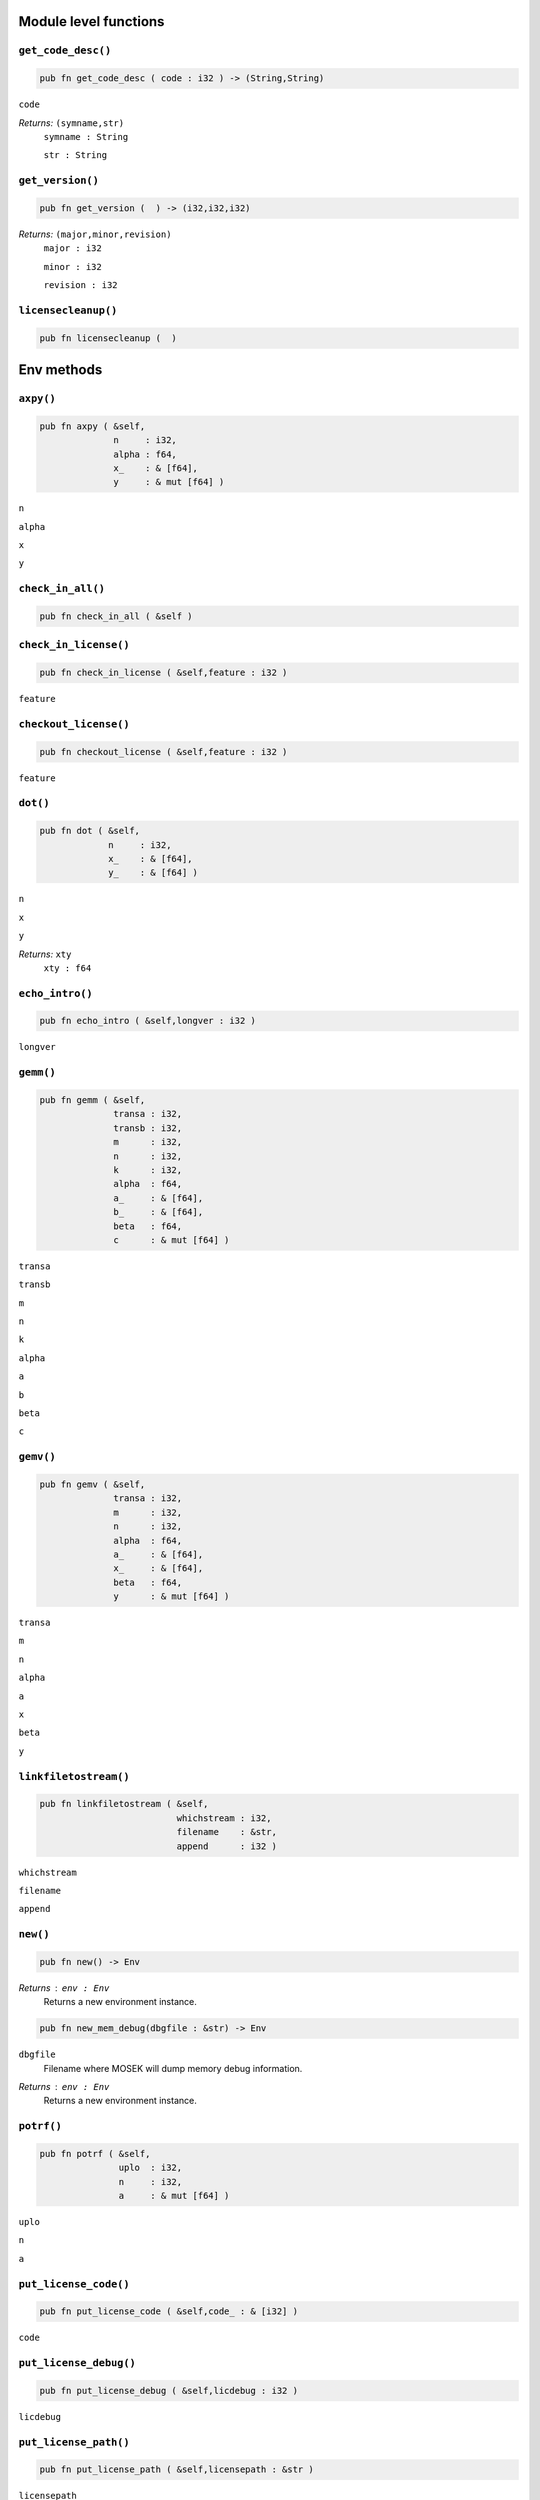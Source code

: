 
.. |mosek| replace:: MOSEK
.. |null| replace:: ``None``

Module level functions
======================

.. index:: get_code_desc

.. _optimizer_env_getcodedesc:

``get_code_desc()``
-------------------

.. code-block:: rust

    pub fn get_code_desc ( code : i32 ) -> (String,String)

``code``
    
*Returns:* ``(symname,str)``
    ``symname : String``
        
    ``str : String``
        


.. index:: get_version

.. _optimizer_env_getversion:

``get_version()``
-----------------

.. code-block:: rust

    pub fn get_version (  ) -> (i32,i32,i32)

*Returns:* ``(major,minor,revision)``
    ``major : i32``
        
    ``minor : i32``
        
    ``revision : i32``
        


.. index:: licensecleanup

.. _optimizer_env_licensecleanup:

``licensecleanup()``
--------------------

.. code-block:: rust

    pub fn licensecleanup (  )


Env methods
===========

.. index:: axpy

.. _optimizer_env_axpy:

``axpy()``
----------

.. code-block:: rust

    pub fn axpy ( &self,
                  n     : i32,
                  alpha : f64,
                  x_    : & [f64],
                  y     : & mut [f64] )

``n``
    
``alpha``
    
``x``
    
``y``
    


.. index:: check_in_all

.. _optimizer_env_checkinall:

``check_in_all()``
------------------

.. code-block:: rust

    pub fn check_in_all ( &self )



.. index:: check_in_license

.. _optimizer_env_checkinlicense:

``check_in_license()``
----------------------

.. code-block:: rust

    pub fn check_in_license ( &self,feature : i32 )

``feature``
    


.. index:: checkout_license

.. _optimizer_env_checkoutlicense:

``checkout_license()``
----------------------

.. code-block:: rust

    pub fn checkout_license ( &self,feature : i32 )

``feature``
    


.. index:: dot

.. _optimizer_env_dot:

``dot()``
---------

.. code-block:: rust

    pub fn dot ( &self,
                 n     : i32,
                 x_    : & [f64],
                 y_    : & [f64] )

``n``
    
``x``
    
``y``
    
*Returns:* ``xty``
    ``xty : f64``
        


.. index:: echo_intro

.. _optimizer_env_echointro:

``echo_intro()``
----------------

.. code-block:: rust

    pub fn echo_intro ( &self,longver : i32 )

``longver``
    


.. index:: gemm

.. _optimizer_env_gemm:

``gemm()``
----------

.. code-block:: rust

    pub fn gemm ( &self,
                  transa : i32,
                  transb : i32,
                  m      : i32,
                  n      : i32,
                  k      : i32,
                  alpha  : f64,
                  a_     : & [f64],
                  b_     : & [f64],
                  beta   : f64,
                  c      : & mut [f64] )

``transa``
    
``transb``
    
``m``
    
``n``
    
``k``
    
``alpha``
    
``a``
    
``b``
    
``beta``
    
``c``
    


.. index:: gemv

.. _optimizer_env_gemv:

``gemv()``
----------

.. code-block:: rust

    pub fn gemv ( &self,
                  transa : i32,
                  m      : i32,
                  n      : i32,
                  alpha  : f64,
                  a_     : & [f64],
                  x_     : & [f64],
                  beta   : f64,
                  y      : & mut [f64] )

``transa``
    
``m``
    
``n``
    
``alpha``
    
``a``
    
``x``
    
``beta``
    
``y``
    


.. index:: linkfiletostream

.. _optimizer_env_linkfiletoenvstream:

``linkfiletostream()``
----------------------

.. code-block:: rust

    pub fn linkfiletostream ( &self,
                              whichstream : i32,
                              filename    : &str,
                              append      : i32 )

``whichstream``
    
``filename``
    
``append``
    


.. index:: new

``new()``
---------

.. code-block:: rust

    pub fn new() -> Env

*Returns* : ``env : Env``
    Returns a new environment instance.

.. code-block:: rust

    pub fn new_mem_debug(dbgfile : &str) -> Env

``dbgfile``
    Filename where MOSEK will dump memory debug information.
*Returns* : ``env : Env``
    Returns a new environment instance. 

.. index:: potrf

.. _optimizer_env_potrf:

``potrf()``
-----------

.. code-block:: rust

    pub fn potrf ( &self,
                   uplo  : i32,
                   n     : i32,
                   a     : & mut [f64] )

``uplo``
    
``n``
    
``a``
    


.. index:: put_license_code

.. _optimizer_env_putlicensecode:

``put_license_code()``
----------------------

.. code-block:: rust

    pub fn put_license_code ( &self,code_ : & [i32] )

``code``
    


.. index:: put_license_debug

.. _optimizer_env_putlicensedebug:

``put_license_debug()``
-----------------------

.. code-block:: rust

    pub fn put_license_debug ( &self,licdebug : i32 )

``licdebug``
    


.. index:: put_license_path

.. _optimizer_env_putlicensepath:

``put_license_path()``
----------------------

.. code-block:: rust

    pub fn put_license_path ( &self,licensepath : &str )

``licensepath``
    


.. index:: put_license_wait

.. _optimizer_env_putlicensewait:

``put_license_wait()``
----------------------

.. code-block:: rust

    pub fn put_license_wait ( &self,licwait : i32 )

``licwait``
    


.. index:: setup_threads

.. _optimizer_env_setupthreads:

``setup_threads()``
-------------------

.. code-block:: rust

    pub fn setup_threads ( &self,numthreads : i32 )

``numthreads``
    


.. index:: syeig

.. _optimizer_env_syeig:

``syeig()``
-----------

.. code-block:: rust

    pub fn syeig ( &self,
                   uplo  : i32,
                   n     : i32,
                   a_    : & [f64],
                   w     : & mut [f64] )

``uplo``
    
``n``
    
``a``
    
``w``
    


.. index:: syevd

.. _optimizer_env_syevd:

``syevd()``
-----------

.. code-block:: rust

    pub fn syevd ( &self,
                   uplo  : i32,
                   n     : i32,
                   a     : & mut [f64],
                   w     : & mut [f64] )

``uplo``
    
``n``
    
``a``
    
``w``
    


.. index:: syrk

.. _optimizer_env_syrk:

``syrk()``
----------

.. code-block:: rust

    pub fn syrk ( &self,
                  uplo  : i32,
                  trans : i32,
                  n     : i32,
                  k     : i32,
                  alpha : f64,
                  a_    : & [f64],
                  beta  : f64,
                  c     : & mut [f64] )

``uplo``
    
``trans``
    
``n``
    
``k``
    
``alpha``
    
``a``
    
``beta``
    
``c``
    


.. index:: task

``task()``
----------

.. code-block:: rust

    pub fn task<H>(&self) -> Task<H>

*Returns:*
    Returns a new task. The type ``H`` is the type passed to callback
    functions. If you do not intend to use callback functions, you can
    let this be ``()`` (unit).


.. index:: task_with_capacity

``task_with_capacity()``
------------------------

.. code-block:: rust

    pub fn task<H>(&self,numcon : i32, numvar : i32) -> Task<H>

``numcon``
    Reserve space for this many columns.
``numvar``
    Reserve space for this many rows.
*Returns:*
    Returns a new task. The type ``H`` is the type passed to callback
    functions. If you do not intend to use callback functions, you can
    let this be ``()`` (unit).

Task methods
============

.. index:: analyze_names

.. _optimizer_task_analyzenames:

``analyze_names()``
-------------------

.. code-block:: rust

    pub fn analyze_names ( &self,
                           whichstream : i32,
                           nametype    : i32 )

``whichstream``
    
``nametype``
    


.. index:: analyze_problem

.. _optimizer_task_analyzeproblem:

``analyze_problem()``
---------------------

.. code-block:: rust

    pub fn analyze_problem ( &self,whichstream : i32 )

``whichstream``
    


.. index:: analyze_solution

.. _optimizer_task_analyzesolution:

``analyze_solution()``
----------------------

.. code-block:: rust

    pub fn analyze_solution ( &self,
                              whichstream : i32,
                              whichsol    : i32 )

``whichstream``
    
``whichsol``
    


.. index:: append_barvars

.. _optimizer_task_appendbarvars:

``append_barvars()``
--------------------

.. code-block:: rust

    pub fn append_barvars ( &self,dim_  : & [i32] )

``dim``
    


.. index:: append_cone

.. _optimizer_task_appendcone:

``append_cone()``
-----------------

.. code-block:: rust

    pub fn append_cone ( &self,
                         ct      : i32,
                         conepar : f64,
                         submem_ : & [i32] )

``ct``
    
``conepar``
    
``submem``
    


.. index:: append_cone_seq

.. _optimizer_task_appendconeseq:

``append_cone_seq()``
---------------------

.. code-block:: rust

    pub fn append_cone_seq ( &self,
                             ct      : i32,
                             conepar : f64,
                             nummem  : i32,
                             j       : i32 )

``ct``
    
``conepar``
    
``nummem``
    
``j``
    


.. index:: append_cones_seq

.. _optimizer_task_appendconesseq:

``append_cones_seq()``
----------------------

.. code-block:: rust

    pub fn append_cones_seq ( &self,
                              ct_      : & [i32],
                              conepar_ : & [f64],
                              nummem_  : & [i32],
                              j        : i32 )

``ct``
    
``conepar``
    
``nummem``
    
``j``
    


.. index:: append_cons

.. _optimizer_task_appendcons:

``append_cons()``
-----------------

.. code-block:: rust

    pub fn append_cons ( &self,num   : i32 )

``num``
    


.. index:: append_sparse_sym_mat

.. _optimizer_task_appendsparsesymmat:

``append_sparse_sym_mat()``
---------------------------

.. code-block:: rust

    pub fn append_sparse_sym_mat ( &self,
                                   dim    : i32,
                                   subi_  : & [i32],
                                   subj_  : & [i32],
                                   valij_ : & [f64] )

``dim``
    
``subi``
    
``subj``
    
``valij``
    
*Returns:* ``idx``
    ``idx : i64``
        


.. index:: append_sparse_sym_mat_list

.. _optimizer_task_appendsparsesymmatlist:

``append_sparse_sym_mat_list()``
--------------------------------

.. code-block:: rust

    pub fn append_sparse_sym_mat_list ( &self,
                                        dims_  : & [i32],
                                        nz_    : & [i64],
                                        subi_  : & [i32],
                                        subj_  : & [i32],
                                        valij_ : & [f64],
                                        idx    : & mut [i64] )

``dims``
    
``nz``
    
``subi``
    
``subj``
    
``valij``
    
``idx``
    


.. index:: append_vars

.. _optimizer_task_appendvars:

``append_vars()``
-----------------

.. code-block:: rust

    pub fn append_vars ( &self,num   : i32 )

``num``
    


.. index:: basis_cond

.. _optimizer_task_basiscond:

``basis_cond()``
----------------

.. code-block:: rust

    pub fn basis_cond ( &self ) -> (f64,f64)

*Returns:* ``(nrmbasis,nrminvbasis)``
    ``nrmbasis : f64``
        
    ``nrminvbasis : f64``
        


.. index:: check_convexity

.. _optimizer_task_checkconvexity:

``check_convexity()``
---------------------

.. code-block:: rust

    pub fn check_convexity ( &self )



.. index:: check_mem

.. _optimizer_task_checkmemtask:

``check_mem()``
---------------

.. code-block:: rust

    pub fn check_mem ( &self,
                       file  : &str,
                       line  : i32 )

``file``
    
``line``
    


.. index:: chg_con_bound

.. _optimizer_task_chgconbound:

``chg_con_bound()``
-------------------

.. code-block:: rust

    pub fn chg_con_bound ( &self,
                           i      : i32,
                           lower  : i32,
                           finite : i32,
                           value  : f64 )

``i``
    
``lower``
    
``finite``
    
``value``
    


.. index:: chg_var_bound

.. _optimizer_task_chgvarbound:

``chg_var_bound()``
-------------------

.. code-block:: rust

    pub fn chg_var_bound ( &self,
                           j      : i32,
                           lower  : i32,
                           finite : i32,
                           value  : f64 )

``j``
    
``lower``
    
``finite``
    
``value``
    


.. index:: commit_changes

.. _optimizer_task_commitchanges:

``commit_changes()``
--------------------

.. code-block:: rust

    pub fn commit_changes ( &self )



.. index:: delete_solution

.. _optimizer_task_deletesolution:

``delete_solution()``
---------------------

.. code-block:: rust

    pub fn delete_solution ( &self,whichsol : i32 )

``whichsol``
    


.. index:: dual_sensitivity

.. _optimizer_task_dualsensitivity:

``dual_sensitivity()``
----------------------

.. code-block:: rust

    pub fn dual_sensitivity ( &self,
                              subj_       : & [i32],
                              leftpricej  : & mut [f64],
                              rightpricej : & mut [f64],
                              leftrangej  : & mut [f64],
                              rightrangej : & mut [f64] )

``subj``
    
``leftpricej``
    
``rightpricej``
    
``leftrangej``
    
``rightrangej``
    


.. index:: generate_con_names

.. _optimizer_task_generateconnames:

``generate_con_names()``
------------------------

.. code-block:: rust

    pub fn generate_con_names ( &self,
                                subi_ : & [i32],
                                fmt   : &str,
                                dims_ : & [i32],
                                sp_   : & [i64] )

``subi``
    
``fmt``
    
``dims``
    
``sp``
    


.. index:: generate_cone_names

.. _optimizer_task_generateconenames:

``generate_cone_names()``
-------------------------

.. code-block:: rust

    pub fn generate_cone_names ( &self,
                                 subk_ : & [i32],
                                 fmt   : &str,
                                 dims_ : & [i32],
                                 sp_   : & [i64] )

``subk``
    
``fmt``
    
``dims``
    
``sp``
    


.. index:: generate_var_names

.. _optimizer_task_generatevarnames:

``generate_var_names()``
------------------------

.. code-block:: rust

    pub fn generate_var_names ( &self,
                                subj_ : & [i32],
                                fmt   : &str,
                                dims_ : & [i32],
                                sp_   : & [i64] )

``subj``
    
``fmt``
    
``dims``
    
``sp``
    


.. index:: get_a_col

.. _optimizer_task_getacol:

``get_a_col()``
---------------

.. code-block:: rust

    pub fn get_a_col ( &self,
                       j     : i32,
                       subj  : & mut [i32],
                       valj  : & mut [f64] )

``j``
    
``subj``
    
``valj``
    
*Returns:* ``nzj``
    ``nzj : i32``
        


.. index:: get_a_col_num_nz

.. _optimizer_task_getacolnumnz:

``get_a_col_num_nz()``
----------------------

.. code-block:: rust

    pub fn get_a_col_num_nz ( &self,i     : i32 ) -> i32

``i``
    
*Returns:* ``nzj``
    ``nzj : i32``
        


.. index:: get_a_col_slice_num_nz

.. _optimizer_task_getacolslicenumnz64:

``get_a_col_slice_num_nz()``
----------------------------

.. code-block:: rust

    pub fn get_a_col_slice_num_nz ( &self,
                                    first : i32,
                                    last  : i32 )

``first``
    
``last``
    
*Returns:* ``numnz``
    ``numnz : i64``
        


.. index:: get_a_piece_num_nz

.. _optimizer_task_getapiecenumnz:

``get_a_piece_num_nz()``
------------------------

.. code-block:: rust

    pub fn get_a_piece_num_nz ( &self,
                                firsti : i32,
                                lasti  : i32,
                                firstj : i32,
                                lastj  : i32 )

``firsti``
    
``lasti``
    
``firstj``
    
``lastj``
    
*Returns:* ``numnz``
    ``numnz : i32``
        


.. index:: get_a_row

.. _optimizer_task_getarow:

``get_a_row()``
---------------

.. code-block:: rust

    pub fn get_a_row ( &self,
                       i     : i32,
                       subi  : & mut [i32],
                       vali  : & mut [f64] )

``i``
    
``subi``
    
``vali``
    
*Returns:* ``nzi``
    ``nzi : i32``
        


.. index:: get_a_row_num_nz

.. _optimizer_task_getarownumnz:

``get_a_row_num_nz()``
----------------------

.. code-block:: rust

    pub fn get_a_row_num_nz ( &self,i     : i32 ) -> i32

``i``
    
*Returns:* ``nzi``
    ``nzi : i32``
        


.. index:: get_a_row_slice_num_nz

.. _optimizer_task_getarowslicenumnz64:

``get_a_row_slice_num_nz()``
----------------------------

.. code-block:: rust

    pub fn get_a_row_slice_num_nz ( &self,
                                    first : i32,
                                    last  : i32 )

``first``
    
``last``
    
*Returns:* ``numnz``
    ``numnz : i64``
        


.. index:: get_a_truncate_tol

.. _optimizer_task_getatruncatetol:

``get_a_truncate_tol()``
------------------------

.. code-block:: rust

    pub fn get_a_truncate_tol ( &self,tolzero : & mut [f64] )

``tolzero``
    


.. index:: get_aij

.. _optimizer_task_getaij:

``get_aij()``
-------------

.. code-block:: rust

    pub fn get_aij ( &self,
                     i     : i32,
                     j     : i32 )

``i``
    
``j``
    
*Returns:* ``aij``
    ``aij : f64``
        


.. index:: get_bara_block_triplet

.. _optimizer_task_getbarablocktriplet:

``get_bara_block_triplet()``
----------------------------

.. code-block:: rust

    pub fn get_bara_block_triplet ( &self,
                                    subi    : & mut [i32],
                                    subj    : & mut [i32],
                                    subk    : & mut [i32],
                                    subl    : & mut [i32],
                                    valijkl : & mut [f64] )

``subi``
    
``subj``
    
``subk``
    
``subl``
    
``valijkl``
    
*Returns:* ``num``
    ``num : i64``
        


.. index:: get_bara_idx

.. _optimizer_task_getbaraidx:

``get_bara_idx()``
------------------

.. code-block:: rust

    pub fn get_bara_idx ( &self,
                          idx     : i64,
                          sub     : & mut [i64],
                          weights : & mut [f64] )

``idx``
    
``sub``
    
``weights``
    
*Returns:* ``(i,j,num)``
    ``i : i32``
        
    ``j : i32``
        
    ``num : i64``
        


.. index:: get_bara_idx_i_j

.. _optimizer_task_getbaraidxij:

``get_bara_idx_i_j()``
----------------------

.. code-block:: rust

    pub fn get_bara_idx_i_j ( &self,idx   : i64 ) -> (i32,i32)

``idx``
    
*Returns:* ``(i,j)``
    ``i : i32``
        
    ``j : i32``
        


.. index:: get_bara_idx_info

.. _optimizer_task_getbaraidxinfo:

``get_bara_idx_info()``
-----------------------

.. code-block:: rust

    pub fn get_bara_idx_info ( &self,idx   : i64 ) -> i64

``idx``
    
*Returns:* ``num``
    ``num : i64``
        


.. index:: get_bara_sparsity

.. _optimizer_task_getbarasparsity:

``get_bara_sparsity()``
-----------------------

.. code-block:: rust

    pub fn get_bara_sparsity ( &self,idxij : & mut [i64] ) -> i64

``idxij``
    
*Returns:* ``numnz``
    ``numnz : i64``
        


.. index:: get_barc_block_triplet

.. _optimizer_task_getbarcblocktriplet:

``get_barc_block_triplet()``
----------------------------

.. code-block:: rust

    pub fn get_barc_block_triplet ( &self,
                                    subj   : & mut [i32],
                                    subk   : & mut [i32],
                                    subl   : & mut [i32],
                                    valjkl : & mut [f64] )

``subj``
    
``subk``
    
``subl``
    
``valjkl``
    
*Returns:* ``num``
    ``num : i64``
        


.. index:: get_barc_idx

.. _optimizer_task_getbarcidx:

``get_barc_idx()``
------------------

.. code-block:: rust

    pub fn get_barc_idx ( &self,
                          idx     : i64,
                          sub     : & mut [i64],
                          weights : & mut [f64] )

``idx``
    
``sub``
    
``weights``
    
*Returns:* ``(j,num)``
    ``j : i32``
        
    ``num : i64``
        


.. index:: get_barc_idx_info

.. _optimizer_task_getbarcidxinfo:

``get_barc_idx_info()``
-----------------------

.. code-block:: rust

    pub fn get_barc_idx_info ( &self,idx   : i64 ) -> i64

``idx``
    
*Returns:* ``num``
    ``num : i64``
        


.. index:: get_barc_idx_j

.. _optimizer_task_getbarcidxj:

``get_barc_idx_j()``
--------------------

.. code-block:: rust

    pub fn get_barc_idx_j ( &self,idx   : i64 ) -> i32

``idx``
    
*Returns:* ``j``
    ``j : i32``
        


.. index:: get_barc_sparsity

.. _optimizer_task_getbarcsparsity:

``get_barc_sparsity()``
-----------------------

.. code-block:: rust

    pub fn get_barc_sparsity ( &self,idxj  : & mut [i64] ) -> i64

``idxj``
    
*Returns:* ``numnz``
    ``numnz : i64``
        


.. index:: get_bars_j

.. _optimizer_task_getbarsj:

``get_bars_j()``
----------------

.. code-block:: rust

    pub fn get_bars_j ( &self,
                        whichsol : i32,
                        j        : i32,
                        barsj    : & mut [f64] )

``whichsol``
    
``j``
    
``barsj``
    


.. index:: get_bars_slice

.. _optimizer_task_getbarsslice:

``get_bars_slice()``
--------------------

.. code-block:: rust

    pub fn get_bars_slice ( &self,
                            whichsol  : i32,
                            first     : i32,
                            last      : i32,
                            slicesize : i64,
                            barsslice : & mut [f64] )

``whichsol``
    
``first``
    
``last``
    
``slicesize``
    
``barsslice``
    


.. index:: get_barvar_name

.. _optimizer_task_getbarvarname:

``get_barvar_name()``
---------------------

.. code-block:: rust

    pub fn get_barvar_name ( &self,i     : i32 ) -> String

``i``
    
*Returns:* ``name``
    ``name : String``
        


.. index:: get_barvar_name_index

.. _optimizer_task_getbarvarnameindex:

``get_barvar_name_index()``
---------------------------

.. code-block:: rust

    pub fn get_barvar_name_index ( &self,somename : &str ) -> (i32,i32)

``somename``
    
*Returns:* ``(asgn,index)``
    ``asgn : i32``
        
    ``index : i32``
        


.. index:: get_barvar_name_len

.. _optimizer_task_getbarvarnamelen:

``get_barvar_name_len()``
-------------------------

.. code-block:: rust

    pub fn get_barvar_name_len ( &self,i     : i32 ) -> i32

``i``
    
*Returns:* ``len``
    ``len : i32``
        


.. index:: get_barx_j

.. _optimizer_task_getbarxj:

``get_barx_j()``
----------------

.. code-block:: rust

    pub fn get_barx_j ( &self,
                        whichsol : i32,
                        j        : i32,
                        barxj    : & mut [f64] )

``whichsol``
    
``j``
    
``barxj``
    


.. index:: get_barx_slice

.. _optimizer_task_getbarxslice:

``get_barx_slice()``
--------------------

.. code-block:: rust

    pub fn get_barx_slice ( &self,
                            whichsol  : i32,
                            first     : i32,
                            last      : i32,
                            slicesize : i64,
                            barxslice : & mut [f64] )

``whichsol``
    
``first``
    
``last``
    
``slicesize``
    
``barxslice``
    


.. index:: get_c

.. _optimizer_task_getc:

``get_c()``
-----------

.. code-block:: rust

    pub fn get_c ( &self,c     : & mut [f64] )

``c``
    


.. index:: get_c_j

.. _optimizer_task_getcj:

``get_c_j()``
-------------

.. code-block:: rust

    pub fn get_c_j ( &self,j     : i32 ) -> f64

``j``
    
*Returns:* ``cj``
    ``cj : f64``
        


.. index:: get_c_list

.. _optimizer_task_getclist:

``get_c_list()``
----------------

.. code-block:: rust

    pub fn get_c_list ( &self,
                        subj_ : & [i32],
                        c     : & mut [f64] )

``subj``
    
``c``
    


.. index:: get_c_slice

.. _optimizer_task_getcslice:

``get_c_slice()``
-----------------

.. code-block:: rust

    pub fn get_c_slice ( &self,
                         first : i32,
                         last  : i32,
                         c     : & mut [f64] )

``first``
    
``last``
    
``c``
    


.. index:: get_cfix

.. _optimizer_task_getcfix:

``get_cfix()``
--------------

.. code-block:: rust

    pub fn get_cfix ( &self ) -> f64

*Returns:* ``cfix``
    ``cfix : f64``
        


.. index:: get_con_bound

.. _optimizer_task_getconbound:

``get_con_bound()``
-------------------

.. code-block:: rust

    pub fn get_con_bound ( &self,i     : i32 ) -> (i32,f64,f64)

``i``
    
*Returns:* ``(bk,bl,bu)``
    ``bk : i32``
        
    ``bl : f64``
        
    ``bu : f64``
        


.. index:: get_con_bound_slice

.. _optimizer_task_getconboundslice:

``get_con_bound_slice()``
-------------------------

.. code-block:: rust

    pub fn get_con_bound_slice ( &self,
                                 first : i32,
                                 last  : i32,
                                 bk    : & mut [i32],
                                 bl    : & mut [f64],
                                 bu    : & mut [f64] )

``first``
    
``last``
    
``bk``
    
``bl``
    
``bu``
    


.. index:: get_con_name

.. _optimizer_task_getconname:

``get_con_name()``
------------------

.. code-block:: rust

    pub fn get_con_name ( &self,i     : i32 ) -> String

``i``
    
*Returns:* ``name``
    ``name : String``
        


.. index:: get_con_name_index

.. _optimizer_task_getconnameindex:

``get_con_name_index()``
------------------------

.. code-block:: rust

    pub fn get_con_name_index ( &self,somename : &str ) -> (i32,i32)

``somename``
    
*Returns:* ``(asgn,index)``
    ``asgn : i32``
        
    ``index : i32``
        


.. index:: get_con_name_len

.. _optimizer_task_getconnamelen:

``get_con_name_len()``
----------------------

.. code-block:: rust

    pub fn get_con_name_len ( &self,i     : i32 ) -> i32

``i``
    
*Returns:* ``len``
    ``len : i32``
        


.. index:: get_cone

.. _optimizer_task_getcone:

``get_cone()``
--------------

.. code-block:: rust

    pub fn get_cone ( &self,
                      k      : i32,
                      submem : & mut [i32] )

``k``
    
``submem``
    
*Returns:* ``(ct,conepar,nummem)``
    ``ct : i32``
        
    ``conepar : f64``
        
    ``nummem : i32``
        


.. index:: get_cone_info

.. _optimizer_task_getconeinfo:

``get_cone_info()``
-------------------

.. code-block:: rust

    pub fn get_cone_info ( &self,k     : i32 ) -> (i32,f64,i32)

``k``
    
*Returns:* ``(ct,conepar,nummem)``
    ``ct : i32``
        
    ``conepar : f64``
        
    ``nummem : i32``
        


.. index:: get_cone_name

.. _optimizer_task_getconename:

``get_cone_name()``
-------------------

.. code-block:: rust

    pub fn get_cone_name ( &self,i     : i32 ) -> String

``i``
    
*Returns:* ``name``
    ``name : String``
        


.. index:: get_cone_name_index

.. _optimizer_task_getconenameindex:

``get_cone_name_index()``
-------------------------

.. code-block:: rust

    pub fn get_cone_name_index ( &self,somename : &str ) -> (i32,i32)

``somename``
    
*Returns:* ``(asgn,index)``
    ``asgn : i32``
        
    ``index : i32``
        


.. index:: get_cone_name_len

.. _optimizer_task_getconenamelen:

``get_cone_name_len()``
-----------------------

.. code-block:: rust

    pub fn get_cone_name_len ( &self,i     : i32 ) -> i32

``i``
    
*Returns:* ``len``
    ``len : i32``
        


.. index:: get_dim_barvar_j

.. _optimizer_task_getdimbarvarj:

``get_dim_barvar_j()``
----------------------

.. code-block:: rust

    pub fn get_dim_barvar_j ( &self,j     : i32 ) -> i32

``j``
    
*Returns:* ``dimbarvarj``
    ``dimbarvarj : i32``
        


.. index:: get_dou_inf

.. _optimizer_task_getdouinf:

``get_dou_inf()``
-----------------

.. code-block:: rust

    pub fn get_dou_inf ( &self,whichdinf : i32 ) -> f64

``whichdinf``
    
*Returns:* ``dvalue``
    ``dvalue : f64``
        


.. index:: get_dou_param

.. _optimizer_task_getdouparam:

``get_dou_param()``
-------------------

.. code-block:: rust

    pub fn get_dou_param ( &self,param : i32 ) -> f64

``param``
    
*Returns:* ``parvalue``
    ``parvalue : f64``
        


.. index:: get_dual_obj

.. _optimizer_task_getdualobj:

``get_dual_obj()``
------------------

.. code-block:: rust

    pub fn get_dual_obj ( &self,whichsol : i32 ) -> f64

``whichsol``
    
*Returns:* ``dualobj``
    ``dualobj : f64``
        


.. index:: get_dual_solution_norms

.. _optimizer_task_getdualsolutionnorms:

``get_dual_solution_norms()``
-----------------------------

.. code-block:: rust

    pub fn get_dual_solution_norms ( &self,whichsol : i32 ) -> (f64,f64,f64,f64,f64,f64,f64)

``whichsol``
    
*Returns:* ``(nrmy,nrmslc,nrmsuc,nrmslx,nrmsux,nrmsnx,nrmbars)``
    ``nrmy : f64``
        
    ``nrmslc : f64``
        
    ``nrmsuc : f64``
        
    ``nrmslx : f64``
        
    ``nrmsux : f64``
        
    ``nrmsnx : f64``
        
    ``nrmbars : f64``
        


.. index:: get_dviol_barvar

.. _optimizer_task_getdviolbarvar:

``get_dviol_barvar()``
----------------------

.. code-block:: rust

    pub fn get_dviol_barvar ( &self,
                              whichsol : i32,
                              sub_     : & [i32],
                              viol     : & mut [f64] )

``whichsol``
    
``sub``
    
``viol``
    


.. index:: get_dviol_con

.. _optimizer_task_getdviolcon:

``get_dviol_con()``
-------------------

.. code-block:: rust

    pub fn get_dviol_con ( &self,
                           whichsol : i32,
                           sub_     : & [i32],
                           viol     : & mut [f64] )

``whichsol``
    
``sub``
    
``viol``
    


.. index:: get_dviol_cones

.. _optimizer_task_getdviolcones:

``get_dviol_cones()``
---------------------

.. code-block:: rust

    pub fn get_dviol_cones ( &self,
                             whichsol : i32,
                             sub_     : & [i32],
                             viol     : & mut [f64] )

``whichsol``
    
``sub``
    
``viol``
    


.. index:: get_dviol_var

.. _optimizer_task_getdviolvar:

``get_dviol_var()``
-------------------

.. code-block:: rust

    pub fn get_dviol_var ( &self,
                           whichsol : i32,
                           sub_     : & [i32],
                           viol     : & mut [f64] )

``whichsol``
    
``sub``
    
``viol``
    


.. index:: get_inf_index

.. _optimizer_task_getinfindex:

``get_inf_index()``
-------------------

.. code-block:: rust

    pub fn get_inf_index ( &self,
                           inftype : i32,
                           infname : &str )

``inftype``
    
``infname``
    
*Returns:* ``infindex``
    ``infindex : i32``
        


.. index:: get_inf_max

.. _optimizer_task_getinfmax:

``get_inf_max()``
-----------------

.. code-block:: rust

    pub fn get_inf_max ( &self,
                         inftype : i32,
                         infmax  : & mut [i32] )

``inftype``
    
``infmax``
    


.. index:: get_inf_name

.. _optimizer_task_getinfname:

``get_inf_name()``
------------------

.. code-block:: rust

    pub fn get_inf_name ( &self,
                          inftype  : i32,
                          whichinf : i32 )

``inftype``
    
``whichinf``
    
*Returns:* ``infname``
    ``infname : String``
        


.. index:: get_int_inf

.. _optimizer_task_getintinf:

``get_int_inf()``
-----------------

.. code-block:: rust

    pub fn get_int_inf ( &self,whichiinf : i32 ) -> i32

``whichiinf``
    
*Returns:* ``ivalue``
    ``ivalue : i32``
        


.. index:: get_int_param

.. _optimizer_task_getintparam:

``get_int_param()``
-------------------

.. code-block:: rust

    pub fn get_int_param ( &self,param : i32 ) -> i32

``param``
    
*Returns:* ``parvalue``
    ``parvalue : i32``
        


.. index:: get_len_barvar_j

.. _optimizer_task_getlenbarvarj:

``get_len_barvar_j()``
----------------------

.. code-block:: rust

    pub fn get_len_barvar_j ( &self,j     : i32 ) -> i64

``j``
    
*Returns:* ``lenbarvarj``
    ``lenbarvarj : i64``
        


.. index:: get_lint_inf

.. _optimizer_task_getlintinf:

``get_lint_inf()``
------------------

.. code-block:: rust

    pub fn get_lint_inf ( &self,whichliinf : i32 ) -> i64

``whichliinf``
    
*Returns:* ``ivalue``
    ``ivalue : i64``
        


.. index:: get_max_num_a_nz

.. _optimizer_task_getmaxnumanz64:

``get_max_num_a_nz()``
----------------------

.. code-block:: rust

    pub fn get_max_num_a_nz ( &self ) -> i64

*Returns:* ``maxnumanz``
    ``maxnumanz : i64``
        


.. index:: get_max_num_barvar

.. _optimizer_task_getmaxnumbarvar:

``get_max_num_barvar()``
------------------------

.. code-block:: rust

    pub fn get_max_num_barvar ( &self ) -> i32

*Returns:* ``maxnumbarvar``
    ``maxnumbarvar : i32``
        


.. index:: get_max_num_con

.. _optimizer_task_getmaxnumcon:

``get_max_num_con()``
---------------------

.. code-block:: rust

    pub fn get_max_num_con ( &self ) -> i32

*Returns:* ``maxnumcon``
    ``maxnumcon : i32``
        


.. index:: get_max_num_cone

.. _optimizer_task_getmaxnumcone:

``get_max_num_cone()``
----------------------

.. code-block:: rust

    pub fn get_max_num_cone ( &self ) -> i32

*Returns:* ``maxnumcone``
    ``maxnumcone : i32``
        


.. index:: get_max_num_q_nz

.. _optimizer_task_getmaxnumqnz64:

``get_max_num_q_nz()``
----------------------

.. code-block:: rust

    pub fn get_max_num_q_nz ( &self ) -> i64

*Returns:* ``maxnumqnz``
    ``maxnumqnz : i64``
        


.. index:: get_max_num_var

.. _optimizer_task_getmaxnumvar:

``get_max_num_var()``
---------------------

.. code-block:: rust

    pub fn get_max_num_var ( &self ) -> i32

*Returns:* ``maxnumvar``
    ``maxnumvar : i32``
        


.. index:: get_mem_usage

.. _optimizer_task_getmemusagetask:

``get_mem_usage()``
-------------------

.. code-block:: rust

    pub fn get_mem_usage ( &self ) -> (i64,i64)

*Returns:* ``(meminuse,maxmemuse)``
    ``meminuse : i64``
        
    ``maxmemuse : i64``
        


.. index:: get_num_a_nz

.. _optimizer_task_getnumanz:

``get_num_a_nz()``
------------------

.. code-block:: rust

    pub fn get_num_a_nz ( &self ) -> i32

*Returns:* ``numanz``
    ``numanz : i32``
        


.. index:: get_num_a_nz_64

.. _optimizer_task_getnumanz64:

``get_num_a_nz_64()``
---------------------

.. code-block:: rust

    pub fn get_num_a_nz_64 ( &self ) -> i64

*Returns:* ``numanz``
    ``numanz : i64``
        


.. index:: get_num_bara_block_triplets

.. _optimizer_task_getnumbarablocktriplets:

``get_num_bara_block_triplets()``
---------------------------------

.. code-block:: rust

    pub fn get_num_bara_block_triplets ( &self ) -> i64

*Returns:* ``num``
    ``num : i64``
        


.. index:: get_num_bara_nz

.. _optimizer_task_getnumbaranz:

``get_num_bara_nz()``
---------------------

.. code-block:: rust

    pub fn get_num_bara_nz ( &self ) -> i64

*Returns:* ``nz``
    ``nz : i64``
        


.. index:: get_num_barc_block_triplets

.. _optimizer_task_getnumbarcblocktriplets:

``get_num_barc_block_triplets()``
---------------------------------

.. code-block:: rust

    pub fn get_num_barc_block_triplets ( &self ) -> i64

*Returns:* ``num``
    ``num : i64``
        


.. index:: get_num_barc_nz

.. _optimizer_task_getnumbarcnz:

``get_num_barc_nz()``
---------------------

.. code-block:: rust

    pub fn get_num_barc_nz ( &self ) -> i64

*Returns:* ``nz``
    ``nz : i64``
        


.. index:: get_num_barvar

.. _optimizer_task_getnumbarvar:

``get_num_barvar()``
--------------------

.. code-block:: rust

    pub fn get_num_barvar ( &self ) -> i32

*Returns:* ``numbarvar``
    ``numbarvar : i32``
        


.. index:: get_num_con

.. _optimizer_task_getnumcon:

``get_num_con()``
-----------------

.. code-block:: rust

    pub fn get_num_con ( &self ) -> i32

*Returns:* ``numcon``
    ``numcon : i32``
        


.. index:: get_num_cone

.. _optimizer_task_getnumcone:

``get_num_cone()``
------------------

.. code-block:: rust

    pub fn get_num_cone ( &self ) -> i32

*Returns:* ``numcone``
    ``numcone : i32``
        


.. index:: get_num_cone_mem

.. _optimizer_task_getnumconemem:

``get_num_cone_mem()``
----------------------

.. code-block:: rust

    pub fn get_num_cone_mem ( &self,k     : i32 ) -> i32

``k``
    
*Returns:* ``nummem``
    ``nummem : i32``
        


.. index:: get_num_int_var

.. _optimizer_task_getnumintvar:

``get_num_int_var()``
---------------------

.. code-block:: rust

    pub fn get_num_int_var ( &self ) -> i32

*Returns:* ``numintvar``
    ``numintvar : i32``
        


.. index:: get_num_param

.. _optimizer_task_getnumparam:

``get_num_param()``
-------------------

.. code-block:: rust

    pub fn get_num_param ( &self,partype : i32 ) -> i32

``partype``
    
*Returns:* ``numparam``
    ``numparam : i32``
        


.. index:: get_num_q_con_k_nz

.. _optimizer_task_getnumqconknz64:

``get_num_q_con_k_nz()``
------------------------

.. code-block:: rust

    pub fn get_num_q_con_k_nz ( &self,k     : i32 ) -> i64

``k``
    
*Returns:* ``numqcnz``
    ``numqcnz : i64``
        


.. index:: get_num_q_obj_nz

.. _optimizer_task_getnumqobjnz64:

``get_num_q_obj_nz()``
----------------------

.. code-block:: rust

    pub fn get_num_q_obj_nz ( &self ) -> i64

*Returns:* ``numqonz``
    ``numqonz : i64``
        


.. index:: get_num_sym_mat

.. _optimizer_task_getnumsymmat:

``get_num_sym_mat()``
---------------------

.. code-block:: rust

    pub fn get_num_sym_mat ( &self ) -> i64

*Returns:* ``num``
    ``num : i64``
        


.. index:: get_num_var

.. _optimizer_task_getnumvar:

``get_num_var()``
-----------------

.. code-block:: rust

    pub fn get_num_var ( &self ) -> i32

*Returns:* ``numvar``
    ``numvar : i32``
        


.. index:: get_obj_name

.. _optimizer_task_getobjname:

``get_obj_name()``
------------------

.. code-block:: rust

    pub fn get_obj_name ( &self ) -> String

*Returns:* ``objname``
    ``objname : String``
        


.. index:: get_obj_name_len

.. _optimizer_task_getobjnamelen:

``get_obj_name_len()``
----------------------

.. code-block:: rust

    pub fn get_obj_name_len ( &self ) -> i32

*Returns:* ``len``
    ``len : i32``
        


.. index:: get_obj_sense

.. _optimizer_task_getobjsense:

``get_obj_sense()``
-------------------

.. code-block:: rust

    pub fn get_obj_sense ( &self ) -> i32

*Returns:* ``sense``
    ``sense : i32``
        


.. index:: get_param_max

.. _optimizer_task_getparammax:

``get_param_max()``
-------------------

.. code-block:: rust

    pub fn get_param_max ( &self,partype : i32 ) -> i32

``partype``
    
*Returns:* ``parammax``
    ``parammax : i32``
        


.. index:: get_param_name

.. _optimizer_task_getparamname:

``get_param_name()``
--------------------

.. code-block:: rust

    pub fn get_param_name ( &self,
                            partype : i32,
                            param   : i32 )

``partype``
    
``param``
    
*Returns:* ``parname``
    ``parname : String``
        


.. index:: get_primal_obj

.. _optimizer_task_getprimalobj:

``get_primal_obj()``
--------------------

.. code-block:: rust

    pub fn get_primal_obj ( &self,whichsol : i32 ) -> f64

``whichsol``
    
*Returns:* ``primalobj``
    ``primalobj : f64``
        


.. index:: get_primal_solution_norms

.. _optimizer_task_getprimalsolutionnorms:

``get_primal_solution_norms()``
-------------------------------

.. code-block:: rust

    pub fn get_primal_solution_norms ( &self,whichsol : i32 ) -> (f64,f64,f64)

``whichsol``
    
*Returns:* ``(nrmxc,nrmxx,nrmbarx)``
    ``nrmxc : f64``
        
    ``nrmxx : f64``
        
    ``nrmbarx : f64``
        


.. index:: get_pro_sta

.. _optimizer_task_getprosta:

``get_pro_sta()``
-----------------

.. code-block:: rust

    pub fn get_pro_sta ( &self,whichsol : i32 ) -> i32

``whichsol``
    
*Returns:* ``prosta``
    ``prosta : i32``
        


.. index:: get_prob_type

.. _optimizer_task_getprobtype:

``get_prob_type()``
-------------------

.. code-block:: rust

    pub fn get_prob_type ( &self ) -> i32

*Returns:* ``probtype``
    ``probtype : i32``
        


.. index:: get_pviol_barvar

.. _optimizer_task_getpviolbarvar:

``get_pviol_barvar()``
----------------------

.. code-block:: rust

    pub fn get_pviol_barvar ( &self,
                              whichsol : i32,
                              sub_     : & [i32],
                              viol     : & mut [f64] )

``whichsol``
    
``sub``
    
``viol``
    


.. index:: get_pviol_con

.. _optimizer_task_getpviolcon:

``get_pviol_con()``
-------------------

.. code-block:: rust

    pub fn get_pviol_con ( &self,
                           whichsol : i32,
                           sub_     : & [i32],
                           viol     : & mut [f64] )

``whichsol``
    
``sub``
    
``viol``
    


.. index:: get_pviol_cones

.. _optimizer_task_getpviolcones:

``get_pviol_cones()``
---------------------

.. code-block:: rust

    pub fn get_pviol_cones ( &self,
                             whichsol : i32,
                             sub_     : & [i32],
                             viol     : & mut [f64] )

``whichsol``
    
``sub``
    
``viol``
    


.. index:: get_pviol_var

.. _optimizer_task_getpviolvar:

``get_pviol_var()``
-------------------

.. code-block:: rust

    pub fn get_pviol_var ( &self,
                           whichsol : i32,
                           sub_     : & [i32],
                           viol     : & mut [f64] )

``whichsol``
    
``sub``
    
``viol``
    


.. index:: get_q_obj_i_j

.. _optimizer_task_getqobjij:

``get_q_obj_i_j()``
-------------------

.. code-block:: rust

    pub fn get_q_obj_i_j ( &self,
                           i     : i32,
                           j     : i32 )

``i``
    
``j``
    
*Returns:* ``qoij``
    ``qoij : f64``
        


.. index:: get_reduced_costs

.. _optimizer_task_getreducedcosts:

``get_reduced_costs()``
-----------------------

.. code-block:: rust

    pub fn get_reduced_costs ( &self,
                               whichsol : i32,
                               first    : i32,
                               last     : i32,
                               redcosts : & mut [f64] )

``whichsol``
    
``first``
    
``last``
    
``redcosts``
    


.. index:: get_skc

.. _optimizer_task_getskc:

``get_skc()``
-------------

.. code-block:: rust

    pub fn get_skc ( &self,
                     whichsol : i32,
                     skc      : & mut [i32] )

``whichsol``
    
``skc``
    


.. index:: get_skc_slice

.. _optimizer_task_getskcslice:

``get_skc_slice()``
-------------------

.. code-block:: rust

    pub fn get_skc_slice ( &self,
                           whichsol : i32,
                           first    : i32,
                           last     : i32,
                           skc      : & mut [i32] )

``whichsol``
    
``first``
    
``last``
    
``skc``
    


.. index:: get_skx

.. _optimizer_task_getskx:

``get_skx()``
-------------

.. code-block:: rust

    pub fn get_skx ( &self,
                     whichsol : i32,
                     skx      : & mut [i32] )

``whichsol``
    
``skx``
    


.. index:: get_skx_slice

.. _optimizer_task_getskxslice:

``get_skx_slice()``
-------------------

.. code-block:: rust

    pub fn get_skx_slice ( &self,
                           whichsol : i32,
                           first    : i32,
                           last     : i32,
                           skx      : & mut [i32] )

``whichsol``
    
``first``
    
``last``
    
``skx``
    


.. index:: get_slc

.. _optimizer_task_getslc:

``get_slc()``
-------------

.. code-block:: rust

    pub fn get_slc ( &self,
                     whichsol : i32,
                     slc      : & mut [f64] )

``whichsol``
    
``slc``
    


.. index:: get_slc_slice

.. _optimizer_task_getslcslice:

``get_slc_slice()``
-------------------

.. code-block:: rust

    pub fn get_slc_slice ( &self,
                           whichsol : i32,
                           first    : i32,
                           last     : i32,
                           slc      : & mut [f64] )

``whichsol``
    
``first``
    
``last``
    
``slc``
    


.. index:: get_slx

.. _optimizer_task_getslx:

``get_slx()``
-------------

.. code-block:: rust

    pub fn get_slx ( &self,
                     whichsol : i32,
                     slx      : & mut [f64] )

``whichsol``
    
``slx``
    


.. index:: get_slx_slice

.. _optimizer_task_getslxslice:

``get_slx_slice()``
-------------------

.. code-block:: rust

    pub fn get_slx_slice ( &self,
                           whichsol : i32,
                           first    : i32,
                           last     : i32,
                           slx      : & mut [f64] )

``whichsol``
    
``first``
    
``last``
    
``slx``
    


.. index:: get_snx

.. _optimizer_task_getsnx:

``get_snx()``
-------------

.. code-block:: rust

    pub fn get_snx ( &self,
                     whichsol : i32,
                     snx      : & mut [f64] )

``whichsol``
    
``snx``
    


.. index:: get_snx_slice

.. _optimizer_task_getsnxslice:

``get_snx_slice()``
-------------------

.. code-block:: rust

    pub fn get_snx_slice ( &self,
                           whichsol : i32,
                           first    : i32,
                           last     : i32,
                           snx      : & mut [f64] )

``whichsol``
    
``first``
    
``last``
    
``snx``
    


.. index:: get_sol_sta

.. _optimizer_task_getsolsta:

``get_sol_sta()``
-----------------

.. code-block:: rust

    pub fn get_sol_sta ( &self,whichsol : i32 ) -> i32

``whichsol``
    
*Returns:* ``solsta``
    ``solsta : i32``
        


.. index:: get_solution

.. _optimizer_task_getsolution:

``get_solution()``
------------------

.. code-block:: rust

    pub fn get_solution ( &self,
                          whichsol : i32,
                          skc      : & mut [i32],
                          skx      : & mut [i32],
                          skn      : & mut [i32],
                          xc       : & mut [f64],
                          xx       : & mut [f64],
                          y        : & mut [f64],
                          slc      : & mut [f64],
                          suc      : & mut [f64],
                          slx      : & mut [f64],
                          sux      : & mut [f64],
                          snx      : & mut [f64] )

``whichsol``
    
``skc``
    
``skx``
    
``skn``
    
``xc``
    
``xx``
    
``y``
    
``slc``
    
``suc``
    
``slx``
    
``sux``
    
``snx``
    
*Returns:* ``(prosta,solsta)``
    ``prosta : i32``
        
    ``solsta : i32``
        


.. index:: get_solution_info

.. _optimizer_task_getsolutioninfo:

``get_solution_info()``
-----------------------

.. code-block:: rust

    pub fn get_solution_info ( &self,whichsol : i32 ) -> (f64,f64,f64,f64,f64,f64,f64,f64,f64,f64,f64)

``whichsol``
    
*Returns:* ``(pobj,pviolcon,pviolvar,pviolbarvar,pviolcone,pviolitg,dobj,dviolcon,dviolvar,dviolbarvar,dviolcone)``
    ``pobj : f64``
        
    ``pviolcon : f64``
        
    ``pviolvar : f64``
        
    ``pviolbarvar : f64``
        
    ``pviolcone : f64``
        
    ``pviolitg : f64``
        
    ``dobj : f64``
        
    ``dviolcon : f64``
        
    ``dviolvar : f64``
        
    ``dviolbarvar : f64``
        
    ``dviolcone : f64``
        


.. index:: get_solution_slice

.. _optimizer_task_getsolutionslice:

``get_solution_slice()``
------------------------

.. code-block:: rust

    pub fn get_solution_slice ( &self,
                                whichsol : i32,
                                solitem  : i32,
                                first    : i32,
                                last     : i32,
                                values   : & mut [f64] )

``whichsol``
    
``solitem``
    
``first``
    
``last``
    
``values``
    


.. index:: get_sparse_sym_mat

.. _optimizer_task_getsparsesymmat:

``get_sparse_sym_mat()``
------------------------

.. code-block:: rust

    pub fn get_sparse_sym_mat ( &self,
                                idx   : i64,
                                subi  : & mut [i32],
                                subj  : & mut [i32],
                                valij : & mut [f64] )

``idx``
    
``subi``
    
``subj``
    
``valij``
    


.. index:: get_str_param

.. _optimizer_task_getstrparam:

``get_str_param()``
-------------------

.. code-block:: rust

    pub fn get_str_param ( &self,param : i32 ) -> (i32,String)

``param``
    
*Returns:* ``(len,parvalue)``
    ``len : i32``
        
    ``parvalue : String``
        


.. index:: get_str_param_len

.. _optimizer_task_getstrparamlen:

``get_str_param_len()``
-----------------------

.. code-block:: rust

    pub fn get_str_param_len ( &self,param : i32 ) -> i32

``param``
    
*Returns:* ``len``
    ``len : i32``
        


.. index:: get_suc

.. _optimizer_task_getsuc:

``get_suc()``
-------------

.. code-block:: rust

    pub fn get_suc ( &self,
                     whichsol : i32,
                     suc      : & mut [f64] )

``whichsol``
    
``suc``
    


.. index:: get_suc_slice

.. _optimizer_task_getsucslice:

``get_suc_slice()``
-------------------

.. code-block:: rust

    pub fn get_suc_slice ( &self,
                           whichsol : i32,
                           first    : i32,
                           last     : i32,
                           suc      : & mut [f64] )

``whichsol``
    
``first``
    
``last``
    
``suc``
    


.. index:: get_sux

.. _optimizer_task_getsux:

``get_sux()``
-------------

.. code-block:: rust

    pub fn get_sux ( &self,
                     whichsol : i32,
                     sux      : & mut [f64] )

``whichsol``
    
``sux``
    


.. index:: get_sux_slice

.. _optimizer_task_getsuxslice:

``get_sux_slice()``
-------------------

.. code-block:: rust

    pub fn get_sux_slice ( &self,
                           whichsol : i32,
                           first    : i32,
                           last     : i32,
                           sux      : & mut [f64] )

``whichsol``
    
``first``
    
``last``
    
``sux``
    


.. index:: get_sym_mat_info

.. _optimizer_task_getsymmatinfo:

``get_sym_mat_info()``
----------------------

.. code-block:: rust

    pub fn get_sym_mat_info ( &self,idx   : i64 ) -> (i32,i64,i32)

``idx``
    
*Returns:* ``(dim,nz,type)``
    ``dim : i32``
        
    ``nz : i64``
        
    ``type : i32``
        


.. index:: get_task_name

.. _optimizer_task_gettaskname:

``get_task_name()``
-------------------

.. code-block:: rust

    pub fn get_task_name ( &self ) -> String

*Returns:* ``taskname``
    ``taskname : String``
        


.. index:: get_task_name_len

.. _optimizer_task_gettasknamelen:

``get_task_name_len()``
-----------------------

.. code-block:: rust

    pub fn get_task_name_len ( &self ) -> i32

*Returns:* ``len``
    ``len : i32``
        


.. index:: get_var_bound

.. _optimizer_task_getvarbound:

``get_var_bound()``
-------------------

.. code-block:: rust

    pub fn get_var_bound ( &self,i     : i32 ) -> (i32,f64,f64)

``i``
    
*Returns:* ``(bk,bl,bu)``
    ``bk : i32``
        
    ``bl : f64``
        
    ``bu : f64``
        


.. index:: get_var_bound_slice

.. _optimizer_task_getvarboundslice:

``get_var_bound_slice()``
-------------------------

.. code-block:: rust

    pub fn get_var_bound_slice ( &self,
                                 first : i32,
                                 last  : i32,
                                 bk    : & mut [i32],
                                 bl    : & mut [f64],
                                 bu    : & mut [f64] )

``first``
    
``last``
    
``bk``
    
``bl``
    
``bu``
    


.. index:: get_var_name

.. _optimizer_task_getvarname:

``get_var_name()``
------------------

.. code-block:: rust

    pub fn get_var_name ( &self,j     : i32 ) -> String

``j``
    
*Returns:* ``name``
    ``name : String``
        


.. index:: get_var_name_index

.. _optimizer_task_getvarnameindex:

``get_var_name_index()``
------------------------

.. code-block:: rust

    pub fn get_var_name_index ( &self,somename : &str ) -> (i32,i32)

``somename``
    
*Returns:* ``(asgn,index)``
    ``asgn : i32``
        
    ``index : i32``
        


.. index:: get_var_name_len

.. _optimizer_task_getvarnamelen:

``get_var_name_len()``
----------------------

.. code-block:: rust

    pub fn get_var_name_len ( &self,i     : i32 ) -> i32

``i``
    
*Returns:* ``len``
    ``len : i32``
        


.. index:: get_var_type

.. _optimizer_task_getvartype:

``get_var_type()``
------------------

.. code-block:: rust

    pub fn get_var_type ( &self,j     : i32 ) -> i32

``j``
    
*Returns:* ``vartype``
    ``vartype : i32``
        


.. index:: get_var_type_list

.. _optimizer_task_getvartypelist:

``get_var_type_list()``
-----------------------

.. code-block:: rust

    pub fn get_var_type_list ( &self,
                               subj_   : & [i32],
                               vartype : & mut [i32] )

``subj``
    
``vartype``
    


.. index:: get_xc

.. _optimizer_task_getxc:

``get_xc()``
------------

.. code-block:: rust

    pub fn get_xc ( &self,
                    whichsol : i32,
                    xc       : & mut [f64] )

``whichsol``
    
``xc``
    


.. index:: get_xc_slice

.. _optimizer_task_getxcslice:

``get_xc_slice()``
------------------

.. code-block:: rust

    pub fn get_xc_slice ( &self,
                          whichsol : i32,
                          first    : i32,
                          last     : i32,
                          xc       : & mut [f64] )

``whichsol``
    
``first``
    
``last``
    
``xc``
    


.. index:: get_xx

.. _optimizer_task_getxx:

``get_xx()``
------------

.. code-block:: rust

    pub fn get_xx ( &self,
                    whichsol : i32,
                    xx       : & mut [f64] )

``whichsol``
    
``xx``
    


.. index:: get_xx_slice

.. _optimizer_task_getxxslice:

``get_xx_slice()``
------------------

.. code-block:: rust

    pub fn get_xx_slice ( &self,
                          whichsol : i32,
                          first    : i32,
                          last     : i32,
                          xx       : & mut [f64] )

``whichsol``
    
``first``
    
``last``
    
``xx``
    


.. index:: get_y

.. _optimizer_task_gety:

``get_y()``
-----------

.. code-block:: rust

    pub fn get_y ( &self,
                   whichsol : i32,
                   y        : & mut [f64] )

``whichsol``
    
``y``
    


.. index:: get_y_slice

.. _optimizer_task_getyslice:

``get_y_slice()``
-----------------

.. code-block:: rust

    pub fn get_y_slice ( &self,
                         whichsol : i32,
                         first    : i32,
                         last     : i32,
                         y        : & mut [f64] )

``whichsol``
    
``first``
    
``last``
    
``y``
    


.. index:: init_basis_solve

.. _optimizer_task_initbasissolve:

``init_basis_solve()``
----------------------

.. code-block:: rust

    pub fn init_basis_solve ( &self,basis : & mut [i32] )

``basis``
    


.. index:: input_data

.. _optimizer_task_inputdata64:

``input_data()``
----------------

.. code-block:: rust

    pub fn input_data ( &self,
                        maxnumcon : i32,
                        maxnumvar : i32,
                        c_        : & [f64],
                        cfix      : f64,
                        aptrb_    : & [i64],
                        aptre_    : & [i64],
                        asub_     : & [i32],
                        aval_     : & [f64],
                        bkc_      : & [i32],
                        blc_      : & [f64],
                        buc_      : & [f64],
                        bkx_      : & [i32],
                        blx_      : & [f64],
                        bux_      : & [f64] )

``maxnumcon``
    
``maxnumvar``
    
``c``
    
``cfix``
    
``aptrb``
    
``aptre``
    
``asub``
    
``aval``
    
``bkc``
    
``blc``
    
``buc``
    
``bkx``
    
``blx``
    
``bux``
    


.. index:: is_dou_par_name

.. _optimizer_task_isdouparname:

``is_dou_par_name()``
---------------------

.. code-block:: rust

    pub fn is_dou_par_name ( &self,parname : &str ) -> i32

``parname``
    
*Returns:* ``param``
    ``param : i32``
        


.. index:: is_int_par_name

.. _optimizer_task_isintparname:

``is_int_par_name()``
---------------------

.. code-block:: rust

    pub fn is_int_par_name ( &self,parname : &str ) -> i32

``parname``
    
*Returns:* ``param``
    ``param : i32``
        


.. index:: is_str_par_name

.. _optimizer_task_isstrparname:

``is_str_par_name()``
---------------------

.. code-block:: rust

    pub fn is_str_par_name ( &self,parname : &str ) -> i32

``parname``
    
*Returns:* ``param``
    ``param : i32``
        


.. index:: link_file_to_stream

.. _optimizer_task_linkfiletotaskstream:

``link_file_to_stream()``
-------------------------

.. code-block:: rust

    pub fn link_file_to_stream ( &self,
                                 whichstream : i32,
                                 filename    : &str,
                                 append      : i32 )

``whichstream``
    
``filename``
    
``append``
    


.. index:: one_solution_summary

.. _optimizer_task_onesolutionsummary:

``one_solution_summary()``
--------------------------

.. code-block:: rust

    pub fn one_solution_summary ( &self,
                                  whichstream : i32,
                                  whichsol    : i32 )

``whichstream``
    
``whichsol``
    


.. index:: optimize

.. _optimizer_task_optimizetrm:

``optimize()``
--------------

.. code-block:: rust

    pub fn optimize ( &self ) -> i32

*Returns:* ``trmcode``
    ``trmcode : i32``
        


.. index:: optimizer_summary

.. _optimizer_task_optimizersummary:

``optimizer_summary()``
-----------------------

.. code-block:: rust

    pub fn optimizer_summary ( &self,whichstream : i32 )

``whichstream``
    


.. index:: primal_repair

.. _optimizer_task_primalrepair:

``primal_repair()``
-------------------

.. code-block:: rust

    pub fn primal_repair ( &self,
                           wlc_  : & [f64],
                           wuc_  : & [f64],
                           wlx_  : & [f64],
                           wux_  : & [f64] )

``wlc``
    
``wuc``
    
``wlx``
    
``wux``
    


.. index:: primal_sensitivity

.. _optimizer_task_primalsensitivity:

``primal_sensitivity()``
------------------------

.. code-block:: rust

    pub fn primal_sensitivity ( &self,
                                subi_       : & [i32],
                                marki_      : & [i32],
                                subj_       : & [i32],
                                markj_      : & [i32],
                                leftpricei  : & mut [f64],
                                rightpricei : & mut [f64],
                                leftrangei  : & mut [f64],
                                rightrangei : & mut [f64],
                                leftpricej  : & mut [f64],
                                rightpricej : & mut [f64],
                                leftrangej  : & mut [f64],
                                rightrangej : & mut [f64] )

``subi``
    
``marki``
    
``subj``
    
``markj``
    
``leftpricei``
    
``rightpricei``
    
``leftrangei``
    
``rightrangei``
    
``leftpricej``
    
``rightpricej``
    
``leftrangej``
    
``rightrangej``
    


.. index:: pro_sta_to_str

.. _optimizer_task_prostatostr:

``pro_sta_to_str()``
--------------------

.. code-block:: rust

    pub fn pro_sta_to_str ( &self,prosta : i32 ) -> String

``prosta``
    
*Returns:* ``str``
    ``str : String``
        


.. index:: prob_type_to_str

.. _optimizer_task_probtypetostr:

``prob_type_to_str()``
----------------------

.. code-block:: rust

    pub fn prob_type_to_str ( &self,probtype : i32 ) -> String

``probtype``
    
*Returns:* ``str``
    ``str : String``
        


.. index:: put_a_col

.. _optimizer_task_putacol:

``put_a_col()``
---------------

.. code-block:: rust

    pub fn put_a_col ( &self,
                       j     : i32,
                       subj_ : & [i32],
                       valj_ : & [f64] )

``j``
    
``subj``
    
``valj``
    


.. index:: put_a_col_list

.. _optimizer_task_putacollist:

``put_a_col_list()``
--------------------

.. code-block:: rust

    pub fn put_a_col_list ( &self,
                            sub_  : & [i32],
                            ptrb_ : & [i32],
                            ptre_ : & [i32],
                            asub_ : & [i32],
                            aval_ : & [f64] )

``sub``
    
``ptrb``
    
``ptre``
    
``asub``
    
``aval``
    


.. index:: put_a_col_slice

.. _optimizer_task_putacolslice64:

``put_a_col_slice()``
---------------------

.. code-block:: rust

    pub fn put_a_col_slice ( &self,
                             first : i32,
                             last  : i32,
                             ptrb_ : & [i64],
                             ptre_ : & [i64],
                             asub_ : & [i32],
                             aval_ : & [f64] )

``first``
    
``last``
    
``ptrb``
    
``ptre``
    
``asub``
    
``aval``
    


.. index:: put_a_row

.. _optimizer_task_putarow:

``put_a_row()``
---------------

.. code-block:: rust

    pub fn put_a_row ( &self,
                       i     : i32,
                       subi_ : & [i32],
                       vali_ : & [f64] )

``i``
    
``subi``
    
``vali``
    


.. index:: put_a_row_list

.. _optimizer_task_putarowlist:

``put_a_row_list()``
--------------------

.. code-block:: rust

    pub fn put_a_row_list ( &self,
                            sub_  : & [i32],
                            ptrb_ : & [i32],
                            ptre_ : & [i32],
                            asub_ : & [i32],
                            aval_ : & [f64] )

``sub``
    
``ptrb``
    
``ptre``
    
``asub``
    
``aval``
    


.. index:: put_a_row_slice

.. _optimizer_task_putarowslice64:

``put_a_row_slice()``
---------------------

.. code-block:: rust

    pub fn put_a_row_slice ( &self,
                             first : i32,
                             last  : i32,
                             ptrb_ : & [i64],
                             ptre_ : & [i64],
                             asub_ : & [i32],
                             aval_ : & [f64] )

``first``
    
``last``
    
``ptrb``
    
``ptre``
    
``asub``
    
``aval``
    


.. index:: put_a_truncate_tol

.. _optimizer_task_putatruncatetol:

``put_a_truncate_tol()``
------------------------

.. code-block:: rust

    pub fn put_a_truncate_tol ( &self,tolzero : f64 )

``tolzero``
    


.. index:: put_aij

.. _optimizer_task_putaij:

``put_aij()``
-------------

.. code-block:: rust

    pub fn put_aij ( &self,
                     i     : i32,
                     j     : i32,
                     aij   : f64 )

``i``
    
``j``
    
``aij``
    


.. index:: put_aij_list

.. _optimizer_task_putaijlist64:

``put_aij_list()``
------------------

.. code-block:: rust

    pub fn put_aij_list ( &self,
                          subi_  : & [i32],
                          subj_  : & [i32],
                          valij_ : & [f64] )

``subi``
    
``subj``
    
``valij``
    


.. index:: put_bara_block_triplet

.. _optimizer_task_putbarablocktriplet:

``put_bara_block_triplet()``
----------------------------

.. code-block:: rust

    pub fn put_bara_block_triplet ( &self,
                                    num      : i64,
                                    subi_    : & [i32],
                                    subj_    : & [i32],
                                    subk_    : & [i32],
                                    subl_    : & [i32],
                                    valijkl_ : & [f64] )

``num``
    
``subi``
    
``subj``
    
``subk``
    
``subl``
    
``valijkl``
    


.. index:: put_bara_ij

.. _optimizer_task_putbaraij:

``put_bara_ij()``
-----------------

.. code-block:: rust

    pub fn put_bara_ij ( &self,
                         i        : i32,
                         j        : i32,
                         sub_     : & [i64],
                         weights_ : & [f64] )

``i``
    
``j``
    
``sub``
    
``weights``
    


.. index:: put_bara_ij_list

.. _optimizer_task_putbaraijlist:

``put_bara_ij_list()``
----------------------

.. code-block:: rust

    pub fn put_bara_ij_list ( &self,
                              subi_      : & [i32],
                              subj_      : & [i32],
                              alphaptrb_ : & [i64],
                              alphaptre_ : & [i64],
                              matidx_    : & [i64],
                              weights_   : & [f64] )

``subi``
    
``subj``
    
``alphaptrb``
    
``alphaptre``
    
``matidx``
    
``weights``
    


.. index:: put_bara_row_list

.. _optimizer_task_putbararowlist:

``put_bara_row_list()``
-----------------------

.. code-block:: rust

    pub fn put_bara_row_list ( &self,
                               subi_    : & [i32],
                               ptrb_    : & [i64],
                               ptre_    : & [i64],
                               subj_    : & [i32],
                               nummat_  : & [i64],
                               matidx_  : & [i64],
                               weights_ : & [f64] )

``subi``
    
``ptrb``
    
``ptre``
    
``subj``
    
``nummat``
    
``matidx``
    
``weights``
    


.. index:: put_barc_block_triplet

.. _optimizer_task_putbarcblocktriplet:

``put_barc_block_triplet()``
----------------------------

.. code-block:: rust

    pub fn put_barc_block_triplet ( &self,
                                    num     : i64,
                                    subj_   : & [i32],
                                    subk_   : & [i32],
                                    subl_   : & [i32],
                                    valjkl_ : & [f64] )

``num``
    
``subj``
    
``subk``
    
``subl``
    
``valjkl``
    


.. index:: put_barc_j

.. _optimizer_task_putbarcj:

``put_barc_j()``
----------------

.. code-block:: rust

    pub fn put_barc_j ( &self,
                        j        : i32,
                        sub_     : & [i64],
                        weights_ : & [f64] )

``j``
    
``sub``
    
``weights``
    


.. index:: put_bars_j

.. _optimizer_task_putbarsj:

``put_bars_j()``
----------------

.. code-block:: rust

    pub fn put_bars_j ( &self,
                        whichsol : i32,
                        j        : i32,
                        barsj_   : & [f64] )

``whichsol``
    
``j``
    
``barsj``
    


.. index:: put_barvar_name

.. _optimizer_task_putbarvarname:

``put_barvar_name()``
---------------------

.. code-block:: rust

    pub fn put_barvar_name ( &self,
                             j     : i32,
                             name  : &str )

``j``
    
``name``
    


.. index:: put_barx_j

.. _optimizer_task_putbarxj:

``put_barx_j()``
----------------

.. code-block:: rust

    pub fn put_barx_j ( &self,
                        whichsol : i32,
                        j        : i32,
                        barxj_   : & [f64] )

``whichsol``
    
``j``
    
``barxj``
    


.. index:: put_c_j

.. _optimizer_task_putcj:

``put_c_j()``
-------------

.. code-block:: rust

    pub fn put_c_j ( &self,
                     j     : i32,
                     cj    : f64 )

``j``
    
``cj``
    


.. index:: put_c_list

.. _optimizer_task_putclist:

``put_c_list()``
----------------

.. code-block:: rust

    pub fn put_c_list ( &self,
                        subj_ : & [i32],
                        val_  : & [f64] )

``subj``
    
``val``
    


.. index:: put_c_slice

.. _optimizer_task_putcslice:

``put_c_slice()``
-----------------

.. code-block:: rust

    pub fn put_c_slice ( &self,
                         first  : i32,
                         last   : i32,
                         slice_ : & [f64] )

``first``
    
``last``
    
``slice``
    


.. index:: put_callback

``put_callback()``
------------------

.. code-block:: rust

    pub fn put_callback(& mut self,
                        func   : fn(&H,i32,&[f64],&[i32],&[i64]) -> bool,
                        handle : H)

``handle``
    An object of type ``H``, as defined from ``Task<H>``.
``func``
    A callback function of the form

    .. code-block:: rust

        fn ( handle  : &H,
             caller  : i32,
             douinf  : &[f64],
             intinf  : &[i32],
             lintinf : &[i64]) -> i32

    ``handle``
        The handle object.
    ``caller``
        An integer indicating where the callback was called from (see :ref:`calbackcode`). 
    ``douinf``
        Information values
    ``intinf``
        Information values
    ``lintinf``
        Information values
    *Returns:*
        ``false`` to indicate that the optimizer should terminate, otherwise ``true``.


.. index:: put_cfix

.. _optimizer_task_putcfix:

``put_cfix()``
--------------

.. code-block:: rust

    pub fn put_cfix ( &self,cfix  : f64 )

``cfix``
    


.. index:: put_con_bound

.. _optimizer_task_putconbound:

``put_con_bound()``
-------------------

.. code-block:: rust

    pub fn put_con_bound ( &self,
                           i     : i32,
                           bk    : i32,
                           bl    : f64,
                           bu    : f64 )

``i``
    
``bk``
    
``bl``
    
``bu``
    


.. index:: put_con_bound_list

.. _optimizer_task_putconboundlist:

``put_con_bound_list()``
------------------------

.. code-block:: rust

    pub fn put_con_bound_list ( &self,
                                sub_  : & [i32],
                                bk_   : & [i32],
                                bl_   : & [f64],
                                bu_   : & [f64] )

``sub``
    
``bk``
    
``bl``
    
``bu``
    


.. index:: put_con_bound_slice

.. _optimizer_task_putconboundslice:

``put_con_bound_slice()``
-------------------------

.. code-block:: rust

    pub fn put_con_bound_slice ( &self,
                                 first : i32,
                                 last  : i32,
                                 bk_   : & [i32],
                                 bl_   : & [f64],
                                 bu_   : & [f64] )

``first``
    
``last``
    
``bk``
    
``bl``
    
``bu``
    


.. index:: put_con_name

.. _optimizer_task_putconname:

``put_con_name()``
------------------

.. code-block:: rust

    pub fn put_con_name ( &self,
                          i     : i32,
                          name  : &str )

``i``
    
``name``
    


.. index:: put_con_solution_i

.. _optimizer_task_putconsolutioni:

``put_con_solution_i()``
------------------------

.. code-block:: rust

    pub fn put_con_solution_i ( &self,
                                i        : i32,
                                whichsol : i32,
                                sk       : i32,
                                x        : f64,
                                sl       : f64,
                                su       : f64 )

``i``
    
``whichsol``
    
``sk``
    
``x``
    
``sl``
    
``su``
    


.. index:: put_cone

.. _optimizer_task_putcone:

``put_cone()``
--------------

.. code-block:: rust

    pub fn put_cone ( &self,
                      k       : i32,
                      ct      : i32,
                      conepar : f64,
                      submem_ : & [i32] )

``k``
    
``ct``
    
``conepar``
    
``submem``
    


.. index:: put_cone_name

.. _optimizer_task_putconename:

``put_cone_name()``
-------------------

.. code-block:: rust

    pub fn put_cone_name ( &self,
                           j     : i32,
                           name  : &str )

``j``
    
``name``
    


.. index:: put_dou_param

.. _optimizer_task_putdouparam:

``put_dou_param()``
-------------------

.. code-block:: rust

    pub fn put_dou_param ( &self,
                           param    : i32,
                           parvalue : f64 )

``param``
    
``parvalue``
    


.. index:: put_int_param

.. _optimizer_task_putintparam:

``put_int_param()``
-------------------

.. code-block:: rust

    pub fn put_int_param ( &self,
                           param    : i32,
                           parvalue : i32 )

``param``
    
``parvalue``
    


.. index:: put_max_num_a_nz

.. _optimizer_task_putmaxnumanz:

``put_max_num_a_nz()``
----------------------

.. code-block:: rust

    pub fn put_max_num_a_nz ( &self,maxnumanz : i64 )

``maxnumanz``
    


.. index:: put_max_num_barvar

.. _optimizer_task_putmaxnumbarvar:

``put_max_num_barvar()``
------------------------

.. code-block:: rust

    pub fn put_max_num_barvar ( &self,maxnumbarvar : i32 )

``maxnumbarvar``
    


.. index:: put_max_num_con

.. _optimizer_task_putmaxnumcon:

``put_max_num_con()``
---------------------

.. code-block:: rust

    pub fn put_max_num_con ( &self,maxnumcon : i32 )

``maxnumcon``
    


.. index:: put_max_num_cone

.. _optimizer_task_putmaxnumcone:

``put_max_num_cone()``
----------------------

.. code-block:: rust

    pub fn put_max_num_cone ( &self,maxnumcone : i32 )

``maxnumcone``
    


.. index:: put_max_num_q_nz

.. _optimizer_task_putmaxnumqnz:

``put_max_num_q_nz()``
----------------------

.. code-block:: rust

    pub fn put_max_num_q_nz ( &self,maxnumqnz : i64 )

``maxnumqnz``
    


.. index:: put_max_num_var

.. _optimizer_task_putmaxnumvar:

``put_max_num_var()``
---------------------

.. code-block:: rust

    pub fn put_max_num_var ( &self,maxnumvar : i32 )

``maxnumvar``
    


.. index:: put_na_dou_param

.. _optimizer_task_putnadouparam:

``put_na_dou_param()``
----------------------

.. code-block:: rust

    pub fn put_na_dou_param ( &self,
                              paramname : &str,
                              parvalue  : f64 )

``paramname``
    
``parvalue``
    


.. index:: put_na_int_param

.. _optimizer_task_putnaintparam:

``put_na_int_param()``
----------------------

.. code-block:: rust

    pub fn put_na_int_param ( &self,
                              paramname : &str,
                              parvalue  : i32 )

``paramname``
    
``parvalue``
    


.. index:: put_na_str_param

.. _optimizer_task_putnastrparam:

``put_na_str_param()``
----------------------

.. code-block:: rust

    pub fn put_na_str_param ( &self,
                              paramname : &str,
                              parvalue  : &str )

``paramname``
    
``parvalue``
    


.. index:: put_obj_name

.. _optimizer_task_putobjname:

``put_obj_name()``
------------------

.. code-block:: rust

    pub fn put_obj_name ( &self,objname : &str )

``objname``
    


.. index:: put_obj_sense

.. _optimizer_task_putobjsense:

``put_obj_sense()``
-------------------

.. code-block:: rust

    pub fn put_obj_sense ( &self,sense : i32 )

``sense``
    


.. index:: put_param

.. _optimizer_task_putparam:

``put_param()``
---------------

.. code-block:: rust

    pub fn put_param ( &self,
                       parname  : &str,
                       parvalue : &str )

``parname``
    
``parvalue``
    


.. index:: put_q_con

.. _optimizer_task_putqcon:

``put_q_con()``
---------------

.. code-block:: rust

    pub fn put_q_con ( &self,
                       qcsubk_ : & [i32],
                       qcsubi_ : & [i32],
                       qcsubj_ : & [i32],
                       qcval_  : & [f64] )

``qcsubk``
    
``qcsubi``
    
``qcsubj``
    
``qcval``
    


.. index:: put_q_con_k

.. _optimizer_task_putqconk:

``put_q_con_k()``
-----------------

.. code-block:: rust

    pub fn put_q_con_k ( &self,
                         k       : i32,
                         qcsubi_ : & [i32],
                         qcsubj_ : & [i32],
                         qcval_  : & [f64] )

``k``
    
``qcsubi``
    
``qcsubj``
    
``qcval``
    


.. index:: put_q_obj

.. _optimizer_task_putqobj:

``put_q_obj()``
---------------

.. code-block:: rust

    pub fn put_q_obj ( &self,
                       qosubi_ : & [i32],
                       qosubj_ : & [i32],
                       qoval_  : & [f64] )

``qosubi``
    
``qosubj``
    
``qoval``
    


.. index:: put_q_obj_i_j

.. _optimizer_task_putqobjij:

``put_q_obj_i_j()``
-------------------

.. code-block:: rust

    pub fn put_q_obj_i_j ( &self,
                           i     : i32,
                           j     : i32,
                           qoij  : f64 )

``i``
    
``j``
    
``qoij``
    


.. index:: put_skc

.. _optimizer_task_putskc:

``put_skc()``
-------------

.. code-block:: rust

    pub fn put_skc ( &self,
                     whichsol : i32,
                     skc_     : & [i32] )

``whichsol``
    
``skc``
    


.. index:: put_skc_slice

.. _optimizer_task_putskcslice:

``put_skc_slice()``
-------------------

.. code-block:: rust

    pub fn put_skc_slice ( &self,
                           whichsol : i32,
                           first    : i32,
                           last     : i32,
                           skc_     : & [i32] )

``whichsol``
    
``first``
    
``last``
    
``skc``
    


.. index:: put_skx

.. _optimizer_task_putskx:

``put_skx()``
-------------

.. code-block:: rust

    pub fn put_skx ( &self,
                     whichsol : i32,
                     skx_     : & [i32] )

``whichsol``
    
``skx``
    


.. index:: put_skx_slice

.. _optimizer_task_putskxslice:

``put_skx_slice()``
-------------------

.. code-block:: rust

    pub fn put_skx_slice ( &self,
                           whichsol : i32,
                           first    : i32,
                           last     : i32,
                           skx_     : & [i32] )

``whichsol``
    
``first``
    
``last``
    
``skx``
    


.. index:: put_slc

.. _optimizer_task_putslc:

``put_slc()``
-------------

.. code-block:: rust

    pub fn put_slc ( &self,
                     whichsol : i32,
                     slc_     : & [f64] )

``whichsol``
    
``slc``
    


.. index:: put_slc_slice

.. _optimizer_task_putslcslice:

``put_slc_slice()``
-------------------

.. code-block:: rust

    pub fn put_slc_slice ( &self,
                           whichsol : i32,
                           first    : i32,
                           last     : i32,
                           slc_     : & [f64] )

``whichsol``
    
``first``
    
``last``
    
``slc``
    


.. index:: put_slx

.. _optimizer_task_putslx:

``put_slx()``
-------------

.. code-block:: rust

    pub fn put_slx ( &self,
                     whichsol : i32,
                     slx_     : & [f64] )

``whichsol``
    
``slx``
    


.. index:: put_slx_slice

.. _optimizer_task_putslxslice:

``put_slx_slice()``
-------------------

.. code-block:: rust

    pub fn put_slx_slice ( &self,
                           whichsol : i32,
                           first    : i32,
                           last     : i32,
                           slx_     : & [f64] )

``whichsol``
    
``first``
    
``last``
    
``slx``
    


.. index:: put_snx

.. _optimizer_task_putsnx:

``put_snx()``
-------------

.. code-block:: rust

    pub fn put_snx ( &self,
                     whichsol : i32,
                     sux_     : & [f64] )

``whichsol``
    
``sux``
    


.. index:: put_snx_slice

.. _optimizer_task_putsnxslice:

``put_snx_slice()``
-------------------

.. code-block:: rust

    pub fn put_snx_slice ( &self,
                           whichsol : i32,
                           first    : i32,
                           last     : i32,
                           snx_     : & [f64] )

``whichsol``
    
``first``
    
``last``
    
``snx``
    


.. index:: put_solution

.. _optimizer_task_putsolution:

``put_solution()``
------------------

.. code-block:: rust

    pub fn put_solution ( &self,
                          whichsol : i32,
                          skc_     : & [i32],
                          skx_     : & [i32],
                          skn_     : & [i32],
                          xc_      : & [f64],
                          xx_      : & [f64],
                          y_       : & [f64],
                          slc_     : & [f64],
                          suc_     : & [f64],
                          slx_     : & [f64],
                          sux_     : & [f64],
                          snx_     : & [f64] )

``whichsol``
    
``skc``
    
``skx``
    
``skn``
    
``xc``
    
``xx``
    
``y``
    
``slc``
    
``suc``
    
``slx``
    
``sux``
    
``snx``
    


.. index:: put_solution_y_i

.. _optimizer_task_putsolutionyi:

``put_solution_y_i()``
----------------------

.. code-block:: rust

    pub fn put_solution_y_i ( &self,
                              i        : i32,
                              whichsol : i32,
                              y        : f64 )

``i``
    
``whichsol``
    
``y``
    


.. index:: put_str_param

.. _optimizer_task_putstrparam:

``put_str_param()``
-------------------

.. code-block:: rust

    pub fn put_str_param ( &self,
                           param    : i32,
                           parvalue : &str )

``param``
    
``parvalue``
    


.. index:: put_stream_callback
``put_stream_callback()``
-------------------------

.. code-block:: rust

    pub fn put_stream_callback(& mut self,
                               whichstream : i32,
                               func        : fn(&H,&String),
                               handle      : H)

Sets the callback function and handle for the given stream in the
``Task``. Note that ownership of the handle is passed to the ``Task``.

``whichstream``
    Which stream to link to (see :ref:`streamtype`).
``func``
    A printer function. This takes the object specified in ``handle``
    and a string. 
``handle``
    An object of type ``H``, as defined from ``Task<H>``.



.. index:: put_suc

.. _optimizer_task_putsuc:

``put_suc()``
-------------

.. code-block:: rust

    pub fn put_suc ( &self,
                     whichsol : i32,
                     suc_     : & [f64] )

``whichsol``
    
``suc``
    


.. index:: put_suc_slice

.. _optimizer_task_putsucslice:

``put_suc_slice()``
-------------------

.. code-block:: rust

    pub fn put_suc_slice ( &self,
                           whichsol : i32,
                           first    : i32,
                           last     : i32,
                           suc_     : & [f64] )

``whichsol``
    
``first``
    
``last``
    
``suc``
    


.. index:: put_sux

.. _optimizer_task_putsux:

``put_sux()``
-------------

.. code-block:: rust

    pub fn put_sux ( &self,
                     whichsol : i32,
                     sux_     : & [f64] )

``whichsol``
    
``sux``
    


.. index:: put_sux_slice

.. _optimizer_task_putsuxslice:

``put_sux_slice()``
-------------------

.. code-block:: rust

    pub fn put_sux_slice ( &self,
                           whichsol : i32,
                           first    : i32,
                           last     : i32,
                           sux_     : & [f64] )

``whichsol``
    
``first``
    
``last``
    
``sux``
    


.. index:: put_task_name

.. _optimizer_task_puttaskname:

``put_task_name()``
-------------------

.. code-block:: rust

    pub fn put_task_name ( &self,taskname : &str )

``taskname``
    


.. index:: put_var_bound

.. _optimizer_task_putvarbound:

``put_var_bound()``
-------------------

.. code-block:: rust

    pub fn put_var_bound ( &self,
                           j     : i32,
                           bk    : i32,
                           bl    : f64,
                           bu    : f64 )

``j``
    
``bk``
    
``bl``
    
``bu``
    


.. index:: put_var_bound_list

.. _optimizer_task_putvarboundlist:

``put_var_bound_list()``
------------------------

.. code-block:: rust

    pub fn put_var_bound_list ( &self,
                                sub_  : & [i32],
                                bkx_  : & [i32],
                                blx_  : & [f64],
                                bux_  : & [f64] )

``sub``
    
``bkx``
    
``blx``
    
``bux``
    


.. index:: put_var_bound_slice

.. _optimizer_task_putvarboundslice:

``put_var_bound_slice()``
-------------------------

.. code-block:: rust

    pub fn put_var_bound_slice ( &self,
                                 first : i32,
                                 last  : i32,
                                 bk_   : & [i32],
                                 bl_   : & [f64],
                                 bu_   : & [f64] )

``first``
    
``last``
    
``bk``
    
``bl``
    
``bu``
    


.. index:: put_var_name

.. _optimizer_task_putvarname:

``put_var_name()``
------------------

.. code-block:: rust

    pub fn put_var_name ( &self,
                          j     : i32,
                          name  : &str )

``j``
    
``name``
    


.. index:: put_var_solution_j

.. _optimizer_task_putvarsolutionj:

``put_var_solution_j()``
------------------------

.. code-block:: rust

    pub fn put_var_solution_j ( &self,
                                j        : i32,
                                whichsol : i32,
                                sk       : i32,
                                x        : f64,
                                sl       : f64,
                                su       : f64,
                                sn       : f64 )

``j``
    
``whichsol``
    
``sk``
    
``x``
    
``sl``
    
``su``
    
``sn``
    


.. index:: put_var_type

.. _optimizer_task_putvartype:

``put_var_type()``
------------------

.. code-block:: rust

    pub fn put_var_type ( &self,
                          j       : i32,
                          vartype : i32 )

``j``
    
``vartype``
    


.. index:: put_var_type_list

.. _optimizer_task_putvartypelist:

``put_var_type_list()``
-----------------------

.. code-block:: rust

    pub fn put_var_type_list ( &self,
                               subj_    : & [i32],
                               vartype_ : & [i32] )

``subj``
    
``vartype``
    


.. index:: put_xc

.. _optimizer_task_putxc:

``put_xc()``
------------

.. code-block:: rust

    pub fn put_xc ( &self,
                    whichsol : i32,
                    xc       : & mut [f64] )

``whichsol``
    
``xc``
    


.. index:: put_xc_slice

.. _optimizer_task_putxcslice:

``put_xc_slice()``
------------------

.. code-block:: rust

    pub fn put_xc_slice ( &self,
                          whichsol : i32,
                          first    : i32,
                          last     : i32,
                          xc_      : & [f64] )

``whichsol``
    
``first``
    
``last``
    
``xc``
    


.. index:: put_xx

.. _optimizer_task_putxx:

``put_xx()``
------------

.. code-block:: rust

    pub fn put_xx ( &self,
                    whichsol : i32,
                    xx_      : & [f64] )

``whichsol``
    
``xx``
    


.. index:: put_xx_slice

.. _optimizer_task_putxxslice:

``put_xx_slice()``
------------------

.. code-block:: rust

    pub fn put_xx_slice ( &self,
                          whichsol : i32,
                          first    : i32,
                          last     : i32,
                          xx_      : & [f64] )

``whichsol``
    
``first``
    
``last``
    
``xx``
    


.. index:: put_y

.. _optimizer_task_puty:

``put_y()``
-----------

.. code-block:: rust

    pub fn put_y ( &self,
                   whichsol : i32,
                   y_       : & [f64] )

``whichsol``
    
``y``
    


.. index:: put_y_slice

.. _optimizer_task_putyslice:

``put_y_slice()``
-----------------

.. code-block:: rust

    pub fn put_y_slice ( &self,
                         whichsol : i32,
                         first    : i32,
                         last     : i32,
                         y_       : & [f64] )

``whichsol``
    
``first``
    
``last``
    
``y``
    


.. index:: read_data

.. _optimizer_task_readdataautoformat:

``read_data()``
---------------

.. code-block:: rust

    pub fn read_data ( &self,filename : &str )

``filename``
    


.. index:: read_data_format

.. _optimizer_task_readdataformat:

``read_data_format()``
----------------------

.. code-block:: rust

    pub fn read_data_format ( &self,
                              filename : &str,
                              format   : i32,
                              compress : i32 )

``filename``
    
``format``
    
``compress``
    


.. index:: read_json_string

.. _optimizer_task_readjsonstring:

``read_json_string()``
----------------------

.. code-block:: rust

    pub fn read_json_string ( &self,data  : &str )

``data``
    


.. index:: read_lp_string

.. _optimizer_task_readlpstring:

``read_lp_string()``
--------------------

.. code-block:: rust

    pub fn read_lp_string ( &self,data  : &str )

``data``
    


.. index:: read_opf_string

.. _optimizer_task_readopfstring:

``read_opf_string()``
---------------------

.. code-block:: rust

    pub fn read_opf_string ( &self,data  : &str )

``data``
    


.. index:: read_param_file

.. _optimizer_task_readparamfile:

``read_param_file()``
---------------------

.. code-block:: rust

    pub fn read_param_file ( &self,filename : &str )

``filename``
    


.. index:: read_solution

.. _optimizer_task_readsolution:

``read_solution()``
-------------------

.. code-block:: rust

    pub fn read_solution ( &self,
                           whichsol : i32,
                           filename : &str )

``whichsol``
    
``filename``
    


.. index:: read_summary

.. _optimizer_task_readsummary:

``read_summary()``
------------------

.. code-block:: rust

    pub fn read_summary ( &self,whichstream : i32 )

``whichstream``
    


.. index:: read_task

.. _optimizer_task_readtask:

``read_task()``
---------------

.. code-block:: rust

    pub fn read_task ( &self,filename : &str )

``filename``
    


.. index:: remove_barvars

.. _optimizer_task_removebarvars:

``remove_barvars()``
--------------------

.. code-block:: rust

    pub fn remove_barvars ( &self,subset_ : & [i32] )

``subset``
    


.. index:: remove_cones

.. _optimizer_task_removecones:

``remove_cones()``
------------------

.. code-block:: rust

    pub fn remove_cones ( &self,subset_ : & [i32] )

``subset``
    


.. index:: remove_cons

.. _optimizer_task_removecons:

``remove_cons()``
-----------------

.. code-block:: rust

    pub fn remove_cons ( &self,subset_ : & [i32] )

``subset``
    


.. index:: remove_vars

.. _optimizer_task_removevars:

``remove_vars()``
-----------------

.. code-block:: rust

    pub fn remove_vars ( &self,subset_ : & [i32] )

``subset``
    


.. index:: resize_task

.. _optimizer_task_resizetask:

``resize_task()``
-----------------

.. code-block:: rust

    pub fn resize_task ( &self,
                         maxnumcon  : i32,
                         maxnumvar  : i32,
                         maxnumcone : i32,
                         maxnumanz  : i64,
                         maxnumqnz  : i64 )

``maxnumcon``
    
``maxnumvar``
    
``maxnumcone``
    
``maxnumanz``
    
``maxnumqnz``
    


.. index:: sctoconic

.. _optimizer_task_sctoconic:

``sctoconic()``
---------------

.. code-block:: rust

    pub fn sctoconic ( &self,
                       opro_  : & [i32],
                       oprjo_ : & [i32],
                       oprfo_ : & [f64],
                       oprgo_ : & [f64],
                       oprho_ : & [f64],
                       oprc_  : & [i32],
                       opric_ : & [i32],
                       oprjc_ : & [i32],
                       oprfc_ : & [f64],
                       oprgc_ : & [f64],
                       oprhc_ : & [f64] )

``opro``
    
``oprjo``
    
``oprfo``
    
``oprgo``
    
``oprho``
    
``oprc``
    
``opric``
    
``oprjc``
    
``oprfc``
    
``oprgc``
    
``oprhc``
    


.. index:: sensitivity_report

.. _optimizer_task_sensitivityreport:

``sensitivity_report()``
------------------------

.. code-block:: rust

    pub fn sensitivity_report ( &self,whichstream : i32 )

``whichstream``
    


.. index:: set_defaults

.. _optimizer_task_setdefaults:

``set_defaults()``
------------------

.. code-block:: rust

    pub fn set_defaults ( &self )



.. index:: sk_to_str

.. _optimizer_task_sktostr:

``sk_to_str()``
---------------

.. code-block:: rust

    pub fn sk_to_str ( &self,sk    : i32 ) -> String

``sk``
    
*Returns:* ``str``
    ``str : String``
        


.. index:: sol_sta_to_str

.. _optimizer_task_solstatostr:

``sol_sta_to_str()``
--------------------

.. code-block:: rust

    pub fn sol_sta_to_str ( &self,solsta : i32 ) -> String

``solsta``
    
*Returns:* ``str``
    ``str : String``
        


.. index:: solution_def

.. _optimizer_task_solutiondef:

``solution_def()``
------------------

.. code-block:: rust

    pub fn solution_def ( &self,whichsol : i32 ) -> bool

``whichsol``
    
*Returns:* ``isdef``
    ``isdef : bool``
        


.. index:: solution_summary

.. _optimizer_task_solutionsummary:

``solution_summary()``
----------------------

.. code-block:: rust

    pub fn solution_summary ( &self,whichstream : i32 )

``whichstream``
    


.. index:: solve_with_basis

.. _optimizer_task_solvewithbasis:

``solve_with_basis()``
----------------------

.. code-block:: rust

    pub fn solve_with_basis ( &self,
                              transp : i32,
                              numnz  : i32,
                              sub    : & mut [i32],
                              val    : & mut [f64] )

``transp``
    
``numnz``
    
``sub``
    
``val``
    
*Returns:* ``numnz``
    ``numnz : i32``
        


.. index:: str_to_cone_type

.. _optimizer_task_strtoconetype:

``str_to_cone_type()``
----------------------

.. code-block:: rust

    pub fn str_to_cone_type ( &self,str   : &str ) -> i32

``str``
    
*Returns:* ``conetype``
    ``conetype : i32``
        


.. index:: str_to_sk

.. _optimizer_task_strtosk:

``str_to_sk()``
---------------

.. code-block:: rust

    pub fn str_to_sk ( &self,str   : &str ) -> i32

``str``
    
*Returns:* ``sk``
    ``sk : i32``
        


.. index:: toconic

.. _optimizer_task_toconic:

``toconic()``
-------------

.. code-block:: rust

    pub fn toconic ( &self )



.. index:: update_solution_info

.. _optimizer_task_updatesolutioninfo:

``update_solution_info()``
--------------------------

.. code-block:: rust

    pub fn update_solution_info ( &self,whichsol : i32 )

``whichsol``
    


.. index:: write_data

.. _optimizer_task_writedata:

``write_data()``
----------------

.. code-block:: rust

    pub fn write_data ( &self,filename : &str )

``filename``
    


.. index:: write_json_sol

.. _optimizer_task_writejsonsol:

``write_json_sol()``
--------------------

.. code-block:: rust

    pub fn write_json_sol ( &self,filename : &str )

``filename``
    


.. index:: write_param_file

.. _optimizer_task_writeparamfile:

``write_param_file()``
----------------------

.. code-block:: rust

    pub fn write_param_file ( &self,filename : &str )

``filename``
    


.. index:: write_solution

.. _optimizer_task_writesolution:

``write_solution()``
--------------------

.. code-block:: rust

    pub fn write_solution ( &self,
                            whichsol : i32,
                            filename : &str )

``whichsol``
    
``filename``
    


.. index:: write_task

.. _optimizer_task_writetask:

``write_task()``
----------------

.. code-block:: rust

    pub fn write_task ( &self,filename : &str )

``filename``
    


